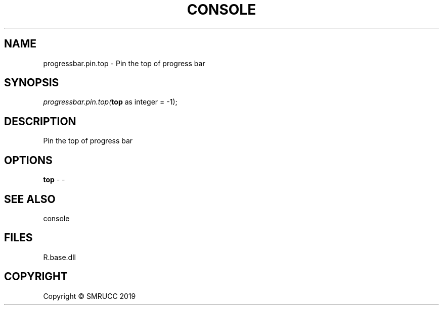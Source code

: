 .\" man page create by R# package system.
.TH CONSOLE 1 2020-05-31 "progressbar.pin.top" "progressbar.pin.top"
.SH NAME
progressbar.pin.top \- Pin the top of progress bar
.SH SYNOPSIS
\fIprogressbar.pin.top(\fBtop\fR as integer = -1);\fR
.SH DESCRIPTION
.PP
Pin the top of progress bar
.PP
.SH OPTIONS
.PP
\fBtop\fB \fR\- -
.PP
.SH SEE ALSO
console
.SH FILES
.PP
R.base.dll
.PP
.SH COPYRIGHT
Copyright © SMRUCC 2019
